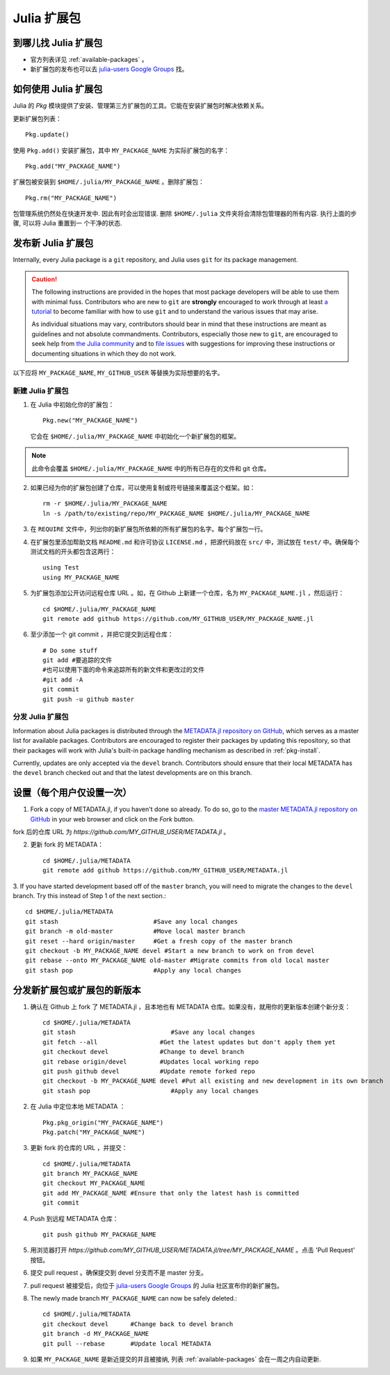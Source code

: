 ============
Julia 扩展包
============

到哪儿找 Julia 扩展包
---------------------

- 官方列表详见 :ref:`available-packages` 。

- 新扩展包的发布也可以去 `julia-users Google Groups <https://groups.google.com/forum/?fromgroups=#!forum/julia-users>`_ 找。

.. _pkg-install:

如何使用 Julia 扩展包
-----------------------

Julia 的 `Pkg` 模块提供了安装、管理第三方扩展包的工具。它能在安装扩展包时解决依赖关系。

更新扩展包列表： ::

    Pkg.update()

使用 ``Pkg.add()`` 安装扩展包，其中 ``MY_PACKAGE_NAME`` 为实际扩展包的名字： ::

   Pkg.add("MY_PACKAGE_NAME")

扩展包被安装到 ``$HOME/.julia/MY_PACKAGE_NAME`` 。删除扩展包： ::

   Pkg.rm("MY_PACKAGE_NAME")

包管理系统仍然处在快速开发中. 因此有时会出现错误. 删除 ``$HOME/.julia``
文件夹将会清除包管理器的所有内容. 执行上面的步骤, 可以将 Julia 重置到一
个干净的状态.

发布新 Julia 扩展包
-------------------

Internally, every Julia package is a ``git`` repository, and Julia uses ``git``
for its package management.

.. caution::
   The following instructions are provided in the hopes that most package
   developers will be able to use them with minimal fuss.
   Contributors who are new to ``git`` are **strongly** encouraged to work
   through at least `a tutorial <http://try.github.io/levels/1/challenges/1>`_ to
   become familiar with how to use ``git`` and to understand the various issues
   that may arise.
   
   As individual situations may vary, contributors should bear in mind that
   these instructions are meant as guidelines and not absolute commandments.
   Contributors, especially those new to ``git``, are encouraged to seek help
   from `the Julia community <http://julialang.org/community>`_ and to
   `file issues <https://github.com/JuliaLang/julia/issues>`_ with suggestions
   for improving these instructions or documenting situations in which they do
   not work.

以下应将 ``MY_PACKAGE_NAME``, ``MY_GITHUB_USER`` 等替换为实际想要的名字。

新建 Julia 扩展包
~~~~~~~~~~~~~~~~~

1. 在 Julia 中初始化你的扩展包： ::

    Pkg.new("MY_PACKAGE_NAME")

   它会在 ``$HOME/.julia/MY_PACKAGE_NAME`` 中初始化一个新扩展包的框架。

.. note::
   此命令会覆盖 ``$HOME/.julia/MY_PACKAGE_NAME`` 中的所有已存在的文件和 git 仓库。

2. 如果已经为你的扩展包创建了仓库，可以使用复制或符号链接来覆盖这个框架。如： ::

    rm -r $HOME/.julia/MY_PACKAGE_NAME
    ln -s /path/to/existing/repo/MY_PACKAGE_NAME $HOME/.julia/MY_PACKAGE_NAME

3. 在 ``REQUIRE`` 文件中，列出你的新扩展包所依赖的所有扩展包的名字。每个扩展包一行。

4. 在扩展包里添加帮助文档 ``README.md`` 和许可协议 ``LICENSE.md`` ，把源代码放在 ``src/`` 中，测试放在 ``test/`` 中。确保每个测试文档的开头都包含这两行： ::

    using Test
    using MY_PACKAGE_NAME

5. 为扩展包添加公开访问远程仓库 URL 。如，在 Github 上新建一个仓库，名为 ``MY_PACKAGE_NAME.jl`` ，然后运行： ::

    cd $HOME/.julia/MY_PACKAGE_NAME
    git remote add github https://github.com/MY_GITHUB_USER/MY_PACKAGE_NAME.jl
 
6. 至少添加一个 git commit ，并把它提交到远程仓库： ::

    # Do some stuff
    git add #要追踪的文件
    #也可以使用下面的命令来追踪所有的新文件和更改过的文件
    #git add -A
    git commit
    git push -u github master

分发 Julia 扩展包
~~~~~~~~~~~~~~~~~

Information about Julia packages is distributed through the
`METADATA.jl repository on GitHub <https://github.com/JuliaLang/METADATA.jl>`_,
which serves as a master list for available packages. Contributors are
encouraged to register their packages by updating this repository, so that their
packages will work with Julia's built-in package handling mechanism as described
in :ref:`pkg-install`.

Currently, updates are only accepted via the ``devel`` branch. Contributors
should ensure that their local METADATA has the ``devel`` branch checked out and
that the latest developments are on this branch.

设置（每个用户仅设置一次）
--------------------------

1. Fork a copy of METADATA.jl, if you haven't done so already.
   To do so, go to the `master METADATA.jl repository on GitHub <https://github.com/JuliaLang/METADATA.jl>`_
   in your web browser and click on the `Fork` button.

.. image:: ../images/github_metadata_fork.png

fork 后的仓库 URL 为 `https://github.com/MY_GITHUB_USER/METADATA.jl` 。

2. 更新 fork 的 METADATA： ::

    cd $HOME/.julia/METADATA
    git remote add github https://github.com/MY_GITHUB_USER/METADATA.jl

3. If you have started development based off of the ``master`` branch, you will
need to migrate the changes to the ``devel`` branch. Try this instead of Step 1
of the next section.::

    cd $HOME/.julia/METADATA
    git stash                          #Save any local changes
    git branch -m old-master           #Move local master branch 
    git reset --hard origin/master     #Get a fresh copy of the master branch
    git checkout -b MY_PACKAGE_NAME devel #Start a new branch to work on from devel
    git rebase --onto MY_PACKAGE_NAME old-master #Migrate commits from old local master
    git stash pop                      #Apply any local changes


分发新扩展包或扩展包的新版本
----------------------------
1. 确认在 Github 上 fork 了 METADATA.jl ，且本地也有 METADATA 仓库。如果没有，就用你的更新版本创建个新分支： ::

    cd $HOME/.julia/METADATA
    git stash                          #Save any local changes
    git fetch --all                 #Get the latest updates but don't apply them yet
    git checkout devel              #Change to devel branch
    git rebase origin/devel         #Updates local working repo
    git push github devel           #Update remote forked repo
    git checkout -b MY_PACKAGE_NAME devel #Put all existing and new development in its own branch
    git stash pop                      #Apply any local changes

2. 在 Julia 中定位本地 METADATA ： ::

    Pkg.pkg_origin("MY_PACKAGE_NAME")
    Pkg.patch("MY_PACKAGE_NAME")

3. 更新 fork 的仓库的 URL ，并提交： ::

    cd $HOME/.julia/METADATA
    git branch MY_PACKAGE_NAME
    git checkout MY_PACKAGE_NAME
    git add MY_PACKAGE_NAME #Ensure that only the latest hash is committed
    git commit

4. Push 到远程 METADATA 仓库： ::

    git push github MY_PACKAGE_NAME

5. 用浏览器打开 `https://github.com/MY_GITHUB_USER/METADATA.jl/tree/MY_PACKAGE_NAME` 。点击 'Pull Request' 按钮。

.. image:: ../images/github_metadata_pullrequest.png

6. 提交 pull request 。确保提交到 devel 分支而不是 master 分支。

.. image:: ../images/github_metadata_develbranch.png

7. pull request 被接受后，向位于 `julia-users Google Groups <https://groups.google.com/forum/?fromgroups=#!forum/julia-users>`_ 的 Julia 社区宣布你的新扩展包。

8. The newly made branch ``MY_PACKAGE_NAME`` can now be safely deleted.::

    cd $HOME/.julia/METADATA
    git checkout devel      #Change back to devel branch
    git branch -d MY_PACKAGE_NAME
    git pull --rebase       #Update local METADATA

9. 如果 ``MY_PACKAGE_NAME`` 是新近提交的并且被接纳, 列表 
   :ref:`available-packages` 会在一周之内自动更新. 
